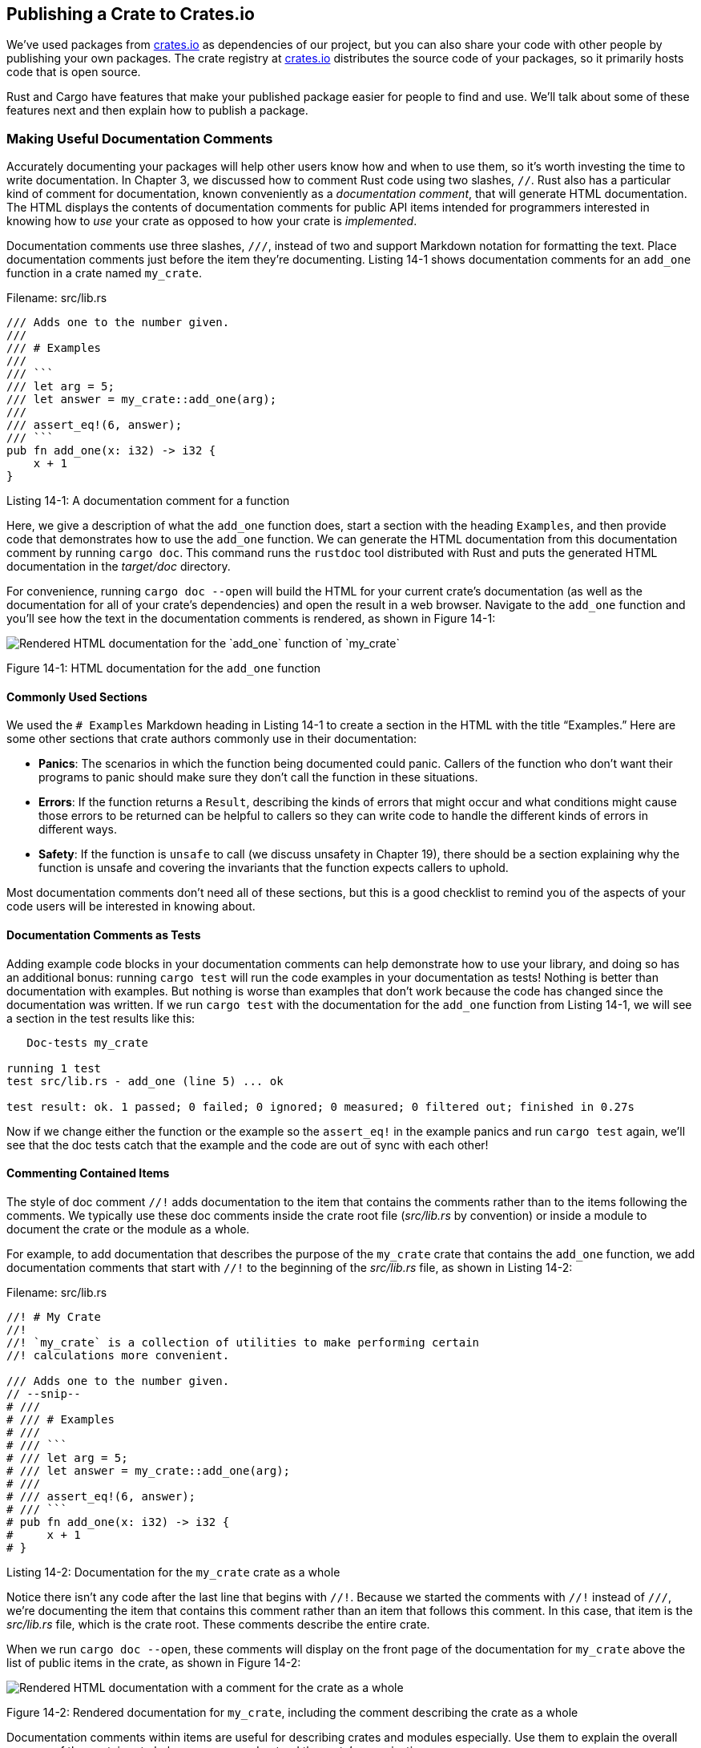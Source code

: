== Publishing a Crate to Crates.io

We've used packages from https://crates.io/[crates.io]
// ignore
as
dependencies of our project, but you can also share your code with other people
by publishing your own packages. The crate registry at
https://crates.io/[crates.io]
// ignore
distributes the source code of
your packages, so it primarily hosts code that is open source.

Rust and Cargo have features that make your published package easier for people
to find and use. We'll talk about some of these features next and then explain
how to publish a package.

=== Making Useful Documentation Comments

Accurately documenting your packages will help other users know how and when to
use them, so it's worth investing the time to write documentation. In Chapter
3, we discussed how to comment Rust code using two slashes, `//`. Rust also has
a particular kind of comment for documentation, known conveniently as a
_documentation comment_, that will generate HTML documentation. The HTML
displays the contents of documentation comments for public API items intended
for programmers interested in knowing how to _use_ your crate as opposed to how
your crate is _implemented_.

Documentation comments use three slashes, `///`, instead of two and support
Markdown notation for formatting the text. Place documentation comments just
before the item they're documenting. Listing 14-1 shows documentation comments
for an `add_one` function in a crate named `my_crate`.

[.filename]#Filename: src/lib.rs#

[,rust,ignore]
----
/// Adds one to the number given.
///
/// # Examples
///
/// ```
/// let arg = 5;
/// let answer = my_crate::add_one(arg);
///
/// assert_eq!(6, answer);
/// ```
pub fn add_one(x: i32) -> i32 {
    x + 1
}
----

[.caption]#Listing 14-1: A documentation comment for a function#

Here, we give a description of what the `add_one` function does, start a
section with the heading `Examples`, and then provide code that demonstrates
how to use the `add_one` function. We can generate the HTML documentation from
this documentation comment by running `cargo doc`. This command runs the
`rustdoc` tool distributed with Rust and puts the generated HTML documentation
in the _target/doc_ directory.

For convenience, running `cargo doc --open` will build the HTML for your
current crate's documentation (as well as the documentation for all of your
crate's dependencies) and open the result in a web browser. Navigate to the
`add_one` function and you'll see how the text in the documentation comments is
rendered, as shown in Figure 14-1:

[.center]
image::img/trpl14-01.png[Rendered HTML documentation for the `add_one` function of `my_crate`]

[.caption]#Figure 14-1: HTML documentation for the `add_one` function#

==== Commonly Used Sections

We used the `# Examples` Markdown heading in Listing 14-1 to create a section
in the HTML with the title "`Examples.`" Here are some other sections that crate
authors commonly use in their documentation:

* *Panics*: The scenarios in which the function being documented could
panic. Callers of the function who don't want their programs to panic should
make sure they don't call the function in these situations.
* *Errors*: If the function returns a `Result`, describing the kinds of
errors that might occur and what conditions might cause those errors to be
returned can be helpful to callers so they can write code to handle the
different kinds of errors in different ways.
* *Safety*: If the function is `unsafe` to call (we discuss unsafety in
Chapter 19), there should be a section explaining why the function is unsafe
and covering the invariants that the function expects callers to uphold.

Most documentation comments don't need all of these sections, but this is a
good checklist to remind you of the aspects of your code users will be
interested in knowing about.

==== Documentation Comments as Tests

Adding example code blocks in your documentation comments can help demonstrate
how to use your library, and doing so has an additional bonus: running `cargo
test` will run the code examples in your documentation as tests! Nothing is
better than documentation with examples. But nothing is worse than examples
that don't work because the code has changed since the documentation was
written. If we run `cargo test` with the documentation for the `add_one`
function from Listing 14-1, we will see a section in the test results like this:

////
manual-regeneration
cd listings/ch14-more-about-cargo/listing-14-01/
cargo test
copy just the doc-tests section below
////

[,text]
----
   Doc-tests my_crate

running 1 test
test src/lib.rs - add_one (line 5) ... ok

test result: ok. 1 passed; 0 failed; 0 ignored; 0 measured; 0 filtered out; finished in 0.27s
----

Now if we change either the function or the example so the `assert_eq!` in the
example panics and run `cargo test` again, we'll see that the doc tests catch
that the example and the code are out of sync with each other!

==== Commenting Contained Items

The style of doc comment `//!` adds documentation to the item that contains the
comments rather than to the items following the comments. We typically use
these doc comments inside the crate root file (_src/lib.rs_ by convention) or
inside a module to document the crate or the module as a whole.

For example, to add documentation that describes the purpose of the `my_crate`
crate that contains the `add_one` function, we add documentation comments that
start with `//!` to the beginning of the _src/lib.rs_ file, as shown in Listing
14-2:

[.filename]#Filename: src/lib.rs#

[,rust,ignore]
----
//! # My Crate
//!
//! `my_crate` is a collection of utilities to make performing certain
//! calculations more convenient.

/// Adds one to the number given.
// --snip--
# ///
# /// # Examples
# ///
# /// ```
# /// let arg = 5;
# /// let answer = my_crate::add_one(arg);
# ///
# /// assert_eq!(6, answer);
# /// ```
# pub fn add_one(x: i32) -> i32 {
#     x + 1
# }
----

[.caption]#Listing 14-2: Documentation for the `my_crate` crate as a whole#

Notice there isn't any code after the last line that begins with `//!`. Because
we started the comments with `//!` instead of `///`, we're documenting the item
that contains this comment rather than an item that follows this comment. In
this case, that item is the _src/lib.rs_ file, which is the crate root. These
comments describe the entire crate.

When we run `cargo doc --open`, these comments will display on the front
page of the documentation for `my_crate` above the list of public items in the
crate, as shown in Figure 14-2:

[.center]
image::img/trpl14-02.png[Rendered HTML documentation with a comment for the crate as a whole]

[.caption]#Figure 14-2: Rendered documentation for `my_crate`, including the comment describing the crate as a whole#

Documentation comments within items are useful for describing crates and
modules especially. Use them to explain the overall purpose of the container to
help your users understand the crate's organization.

=== Exporting a Convenient Public API with `pub use`

The structure of your public API is a major consideration when publishing a
crate. People who use your crate are less familiar with the structure than you
are and might have difficulty finding the pieces they want to use if your crate
has a large module hierarchy.

In Chapter 7, we covered how to make items public using the `pub` keyword, and
bring items into a scope with the `use` keyword. However, the structure that
makes sense to you while you're developing a crate might not be very convenient
for your users. You might want to organize your structs in a hierarchy
containing multiple levels, but then people who want to use a type you've
defined deep in the hierarchy might have trouble finding out that type exists.
They might also be annoyed at having to enter `use`
`my_crate::some_module::another_module::UsefulType;` rather than `use`
`my_crate::UsefulType;`.

The good news is that if the structure _isn't_ convenient for others to use
from another library, you don't have to rearrange your internal organization:
instead, you can re-export items to make a public structure that's different
from your private structure by using `pub use`. Re-exporting takes a public
item in one location and makes it public in another location, as if it were
defined in the other location instead.

For example, say we made a library named `art` for modeling artistic concepts.
Within this library are two modules: a `kinds` module containing two enums
named `PrimaryColor` and `SecondaryColor` and a `utils` module containing a
function named `mix`, as shown in Listing 14-3:

[.filename]#Filename: src/lib.rs#

[,rust,noplayground,test_harness]
----
//! # Art
//!
//! A library for modeling artistic concepts.

pub mod kinds {
    /// The primary colors according to the RYB color model.
    pub enum PrimaryColor {
        Red,
        Yellow,
        Blue,
    }

    /// The secondary colors according to the RYB color model.
    pub enum SecondaryColor {
        Orange,
        Green,
        Purple,
    }
}

pub mod utils {
    use crate::kinds::*;

    /// Combines two primary colors in equal amounts to create
    /// a secondary color.
    pub fn mix(c1: PrimaryColor, c2: PrimaryColor) -> SecondaryColor {
        // --snip--
#         unimplemented!();
    }
}
----

[.caption]#Listing 14-3: An `art` library with items organized into `kinds` and `utils` modules#

Figure 14-3 shows what the front page of the documentation for this crate
generated by `cargo doc` would look like:

[.center]
image::img/trpl14-03.png[Rendered documentation for the `art` crate that lists the `kinds` and `utils` modules]

[.caption]#Figure 14-3: Front page of the documentation for `art` that lists the `kinds` and `utils` modules#

Note that the `PrimaryColor` and `SecondaryColor` types aren't listed on the
front page, nor is the `mix` function. We have to click `kinds` and `utils` to
see them.

Another crate that depends on this library would need `use` statements that
bring the items from `art` into scope, specifying the module structure that's
currently defined. Listing 14-4 shows an example of a crate that uses the
`PrimaryColor` and `mix` items from the `art` crate:

[.filename]#Filename: src/main.rs#

[,rust,ignore]
----
use art::kinds::PrimaryColor;
use art::utils::mix;

fn main() {
    let red = PrimaryColor::Red;
    let yellow = PrimaryColor::Yellow;
    mix(red, yellow);
}
----

[.caption]#Listing 14-4: A crate using the `art` crate's items with its internal structure exported#

The author of the code in Listing 14-4, which uses the `art` crate, had to
figure out that `PrimaryColor` is in the `kinds` module and `mix` is in the
`utils` module. The module structure of the `art` crate is more relevant to
developers working on the `art` crate than to those using it. The internal
structure doesn't contain any useful information for someone trying to
understand how to use the `art` crate, but rather causes confusion because
developers who use it have to figure out where to look, and must specify the
module names in the `use` statements.

To remove the internal organization from the public API, we can modify the
`art` crate code in Listing 14-3 to add `pub use` statements to re-export the
items at the top level, as shown in Listing 14-5:

[.filename]#Filename: src/lib.rs#

[,rust,ignore]
----
//! # Art
//!
//! A library for modeling artistic concepts.

pub use self::kinds::PrimaryColor;
pub use self::kinds::SecondaryColor;
pub use self::utils::mix;

pub mod kinds {
    // --snip--
#     /// The primary colors according to the RYB color model.
#     pub enum PrimaryColor {
#         Red,
#         Yellow,
#         Blue,
#     }
#
#     /// The secondary colors according to the RYB color model.
#     pub enum SecondaryColor {
#         Orange,
#         Green,
#         Purple,
#     }
}

pub mod utils {
    // --snip--
#     use crate::kinds::*;
#
#     /// Combines two primary colors in equal amounts to create
#     /// a secondary color.
#     pub fn mix(c1: PrimaryColor, c2: PrimaryColor) -> SecondaryColor {
#         SecondaryColor::Orange
#     }
}
----

[.caption]#Listing 14-5: Adding `pub use` statements to re-export items#

The API documentation that `cargo doc` generates for this crate will now list
and link re-exports on the front page, as shown in Figure 14-4, making the
`PrimaryColor` and `SecondaryColor` types and the `mix` function easier to find.

[.center]
image::img/trpl14-04.png[Rendered documentation for the `art` crate with the re-exports on the front page]

[.caption]#Figure 14-4: The front page of the documentation for `art` that lists the re-exports#

The `art` crate users can still see and use the internal structure from Listing
14-3 as demonstrated in Listing 14-4, or they can use the more convenient
structure in Listing 14-5, as shown in Listing 14-6:

[.filename]#Filename: src/main.rs#

[,rust,ignore]
----
use art::mix;
use art::PrimaryColor;

fn main() {
    // --snip--
#     let red = PrimaryColor::Red;
#     let yellow = PrimaryColor::Yellow;
#     mix(red, yellow);
}
----

[.caption]#Listing 14-6: A program using the re-exported items from the `art` crate#

In cases where there are many nested modules, re-exporting the types at the top
level with `pub use` can make a significant difference in the experience of
people who use the crate. Another common use of `pub use` is to re-export
definitions of a dependency in the current crate to make that crate's
definitions part of your crate's public API.

Creating a useful public API structure is more of an art than a science, and
you can iterate to find the API that works best for your users. Choosing `pub
use` gives you flexibility in how you structure your crate internally and
decouples that internal structure from what you present to your users. Look at
some of the code of crates you've installed to see if their internal structure
differs from their public API.

=== Setting Up a Crates.io Account

Before you can publish any crates, you need to create an account on
https://crates.io/[crates.io]
// ignore
and get an API token. To do so,
visit the home page at https://crates.io/[crates.io]
// ignore
and log
in via a GitHub account. (The GitHub account is currently a requirement, but
the site might support other ways of creating an account in the future.) Once
you're logged in, visit your account settings at
https://crates.io/me/
// ignore
and retrieve your
API key. Then run the `cargo login` command with your API key, like this:

[,console]
----
$ cargo login abcdefghijklmnopqrstuvwxyz012345
----

This command will inform Cargo of your API token and store it locally in
_~/.cargo/credentials_. Note that this token is a _secret_: do not share it
with anyone else. If you do share it with anyone for any reason, you should
revoke it and generate a new token on https://crates.io/[crates.io]
// ignore
.

=== Adding Metadata to a New Crate

Let's say you have a crate you want to publish. Before publishing, you'll need
to add some metadata in the `[package]` section of the crate's _Cargo.toml_
file.

Your crate will need a unique name. While you're working on a crate locally,
you can name a crate whatever you'd like. However, crate names on
https://crates.io/[crates.io]
// ignore
are allocated on a first-come,
first-served basis. Once a crate name is taken, no one else can publish a crate
with that name. Before attempting to publish a crate, search for the name you
want to use. If the name has been used, you will need to find another name and
edit the `name` field in the _Cargo.toml_ file under the `[package]` section to
use the new name for publishing, like so:

[.filename]#Filename: Cargo.toml#

[,toml]
----
[package]
name = "guessing_game"
----

Even if you've chosen a unique name, when you run `cargo publish` to publish
the crate at this point, you'll get a warning and then an error:

////
manual-regeneration
cd listings/ch14-more-about-cargo/listing-14-01/
cargo publish
copy just the relevant lines below
////

[,console]
----
$ cargo publish
    Updating crates.io index
warning: manifest has no description, license, license-file, documentation, homepage or repository.
See https://doc.rust-lang.org/cargo/reference/manifest.html#package-metadata for more info.
--snip--
error: failed to publish to registry at https://crates.io

Caused by:
  the remote server responded with an error: missing or empty metadata fields: description, license. Please see https://doc.rust-lang.org/cargo/reference/manifest.html for how to upload metadata
----

This errors because you're missing some crucial information: a description and
license are required so people will know what your crate does and under what
terms they can use it. In _Cargo.toml_, add a description that's just a
sentence or two, because it will appear with your crate in search results. For
the `license` field, you need to give a _license identifier value_. The http://spdx.org/licenses/[Linux
Foundation's Software Package Data Exchange (SPDX)] lists the identifiers
you can use for this value. For example, to specify that you've licensed your
crate using the MIT License, add the `MIT` identifier:

[.filename]#Filename: Cargo.toml#

[,toml]
----
[package]
name = "guessing_game"
license = "MIT"
----

If you want to use a license that doesn't appear in the SPDX, you need to place
the text of that license in a file, include the file in your project, and then
use `license-file` to specify the name of that file instead of using the
`license` key.

Guidance on which license is appropriate for your project is beyond the scope
of this book. Many people in the Rust community license their projects in the
same way as Rust by using a dual license of `MIT OR Apache-2.0`. This practice
demonstrates that you can also specify multiple license identifiers separated
by `OR` to have multiple licenses for your project.

With a unique name, the version, your description, and a license added, the
_Cargo.toml_ file for a project that is ready to publish might look like this:

[.filename]#Filename: Cargo.toml#

[,toml]
----
[package]
name = "guessing_game"
version = "0.1.0"
edition = "2021"
description = "A fun game where you guess what number the computer has chosen."
license = "MIT OR Apache-2.0"

[dependencies]
----

https://doc.rust-lang.org/cargo/[Cargo's documentation] describes other
metadata you can specify to ensure others can discover and use your crate more
easily.

=== Publishing to Crates.io

Now that you've created an account, saved your API token, chosen a name for
your crate, and specified the required metadata, you're ready to publish!
Publishing a crate uploads a specific version to
https://crates.io/[crates.io]
// ignore
for others to use.

Be careful, because a publish is _permanent_. The version can never be
overwritten, and the code cannot be deleted. One major goal of
https://crates.io/[crates.io]
// ignore
is to act as a permanent archive
of code so that builds of all projects that depend on crates from
https://crates.io/[crates.io]
// ignore
will continue to work. Allowing
version deletions would make fulfilling that goal impossible. However, there is
no limit to the number of crate versions you can publish.

Run the `cargo publish` command again. It should succeed now:

////
manual-regeneration
go to some valid crate, publish a new version
cargo publish
copy just the relevant lines below
////

[,console]
----
$ cargo publish
    Updating crates.io index
   Packaging guessing_game v0.1.0 (file:///projects/guessing_game)
   Verifying guessing_game v0.1.0 (file:///projects/guessing_game)
   Compiling guessing_game v0.1.0
(file:///projects/guessing_game/target/package/guessing_game-0.1.0)
    Finished dev [unoptimized + debuginfo] target(s) in 0.19s
   Uploading guessing_game v0.1.0 (file:///projects/guessing_game)
----

Congratulations! You've now shared your code with the Rust community, and
anyone can easily add your crate as a dependency of their project.

=== Publishing a New Version of an Existing Crate

When you've made changes to your crate and are ready to release a new version,
you change the `version` value specified in your _Cargo.toml_ file and
republish. Use the http://semver.org/[Semantic Versioning rules] to decide what an
appropriate next version number is based on the kinds of changes you've made.
Then run `cargo publish` to upload the new version.

// Old link, do not remove

+++<a id="removing-versions-from-cratesio-with-cargo-yank">++++++</a>+++

=== Deprecating Versions from Crates.io with `cargo yank`

Although you can't remove previous versions of a crate, you can prevent any
future projects from adding them as a new dependency. This is useful when a
crate version is broken for one reason or another. In such situations, Cargo
supports _yanking_ a crate version.

Yanking a version prevents new projects from depending on that version while
allowing all existing projects that depend on it to continue. Essentially, a
yank means that all projects with a _Cargo.lock_ will not break, and any future
_Cargo.lock_ files generated will not use the yanked version.

To yank a version of a crate, in the directory of the crate that you've
previously published, run `cargo yank` and specify which version you want to
yank. For example, if we've published a crate named `guessing_game` version
1.0.1 and we want to yank it, in the project directory for `guessing_game` we'd
run:

////
manual-regeneration:
cargo yank carol-test --version 2.1.0
cargo yank carol-test --version 2.1.0 --undo
////

[,console]
----
$ cargo yank --vers 1.0.1
    Updating crates.io index
        Yank guessing_game@1.0.1
----

By adding `--undo` to the command, you can also undo a yank and allow projects
to start depending on a version again:

[,console]
----
$ cargo yank --vers 1.0.1 --undo
    Updating crates.io index
      Unyank guessing_game@1.0.1
----

A yank _does not_ delete any code. It cannot, for example, delete accidentally
uploaded secrets. If that happens, you must reset those secrets immediately.
